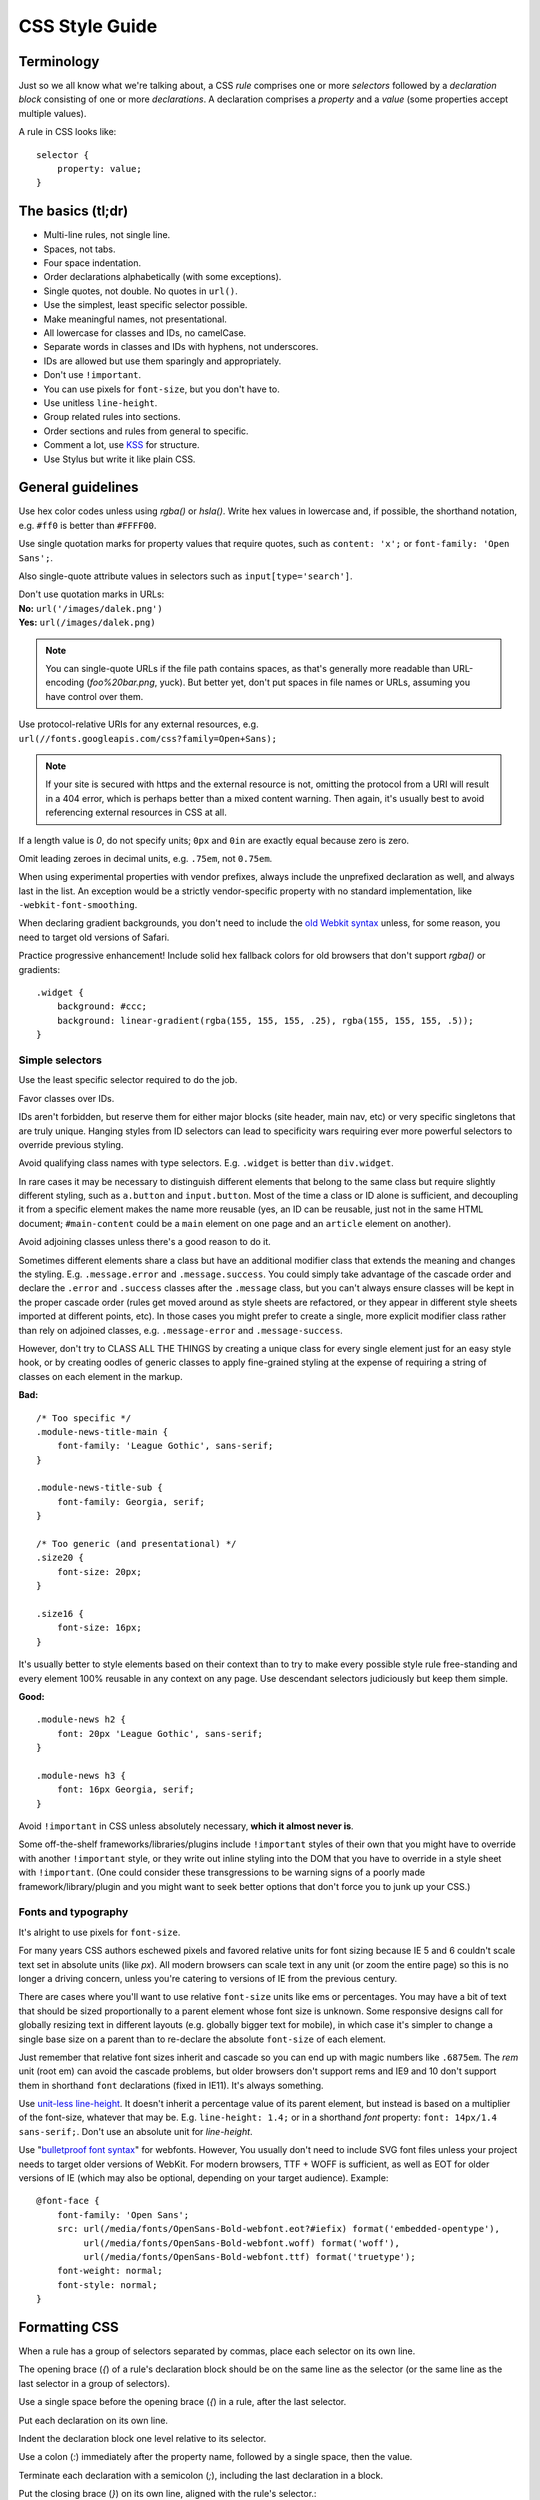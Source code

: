 .. _css-style:

CSS Style Guide
===============

Terminology
-----------

Just so we all know what we're talking about, a CSS *rule*
comprises one or more *selectors* followed by a *declaration block*
consisting of one or more *declarations*. A declaration comprises a
*property* and a *value* (some properties accept multiple values).

A rule in CSS looks like::

    selector {
        property: value;
    }


The basics (tl;dr)
------------------

* Multi-line rules, not single line.
* Spaces, not tabs.
* Four space indentation.
* Order declarations alphabetically (with some exceptions).
* Single quotes, not double. No quotes in ``url()``.
* Use the simplest, least specific selector possible.
* Make meaningful names, not presentational.
* All lowercase for classes and IDs, no camelCase.
* Separate words in classes and IDs with hyphens, not underscores.
* IDs are allowed but use them sparingly and appropriately.
* Don't use ``!important``.
* You can use pixels for ``font-size``, but you don't have to.
* Use unitless ``line-height``.
* Group related rules into sections.
* Order sections and rules from general to specific.
* Comment a lot, use `KSS`_ for structure.
* Use Stylus but write it like plain CSS.

.. _KSS: http://warpspire.com/kss/

General guidelines
------------------

Use hex color codes unless using `rgba()` or `hsla()`. Write hex values in
lowercase and, if possible, the shorthand notation, e.g. ``#ff0`` is better
than ``#FFFF00``.

Use single quotation marks for property values that require quotes, such
as ``content: 'x';`` or ``font-family: 'Open Sans';``.

Also single-quote attribute values in selectors such as ``input[type='search']``.

| Don't use quotation marks in URLs:
| **No:** ``url('/images/dalek.png')``
| **Yes:** ``url(/images/dalek.png)``

.. Note::

    You can single-quote URLs if the file path contains spaces, as that's generally
    more readable than URL-encoding (`foo%20bar.png`, yuck). But better yet,
    don't put spaces in file names or URLs, assuming you have control over them.

Use protocol-relative URIs for any external resources, e.g.
``url(//fonts.googleapis.com/css?family=Open+Sans);``

.. Note::

    If your site is secured with https and the external resource is not,
    omitting the protocol from a URI will result in a 404 error, which is
    perhaps better than a mixed content warning. Then again, it's usually
    best to avoid referencing external resources in CSS at all.

If a length value is `0`, do not specify units; ``0px`` and ``0in`` are
exactly equal because zero is zero.

Omit leading zeroes in decimal units, e.g. ``.75em``, not ``0.75em``.

When using experimental properties with vendor prefixes, always include the
unprefixed declaration as well, and always last in the list. An exception
would be a strictly vendor-specific property with no standard implementation,
like ``-webkit-font-smoothing``.

When declaring gradient backgrounds, you don't need to include the
`old Webkit syntax`_ unless, for some reason, you need to target old versions
of Safari.

.. _old Webkit syntax: http://www.webkit.org/blog/175/introducing-css-gradients/

Practice progressive enhancement! Include solid hex fallback colors for old
browsers that don't support `rgba()` or gradients::

    .widget {
        background: #ccc;
        background: linear-gradient(rgba(155, 155, 155, .25), rgba(155, 155, 155, .5));
    }

Simple selectors
~~~~~~~~~~~~~~~~

Use the least specific selector required to do the job.

Favor classes over IDs.

IDs aren't forbidden, but reserve them for either major blocks (site
header, main nav, etc) or very specific singletons that are truly unique.
Hanging styles from ID selectors can lead to specificity wars requiring
ever more powerful selectors to override previous styling.

Avoid qualifying class names with type selectors. E.g. ``.widget`` is
better than ``div.widget``.

In rare cases it may be necessary to distinguish different elements
that belong to the same class but require slightly different styling,
such as ``a.button`` and ``input.button``. Most of the time a class
or ID alone is sufficient, and decoupling it from a specific element
makes the name more reusable (yes, an ID can be reusable, just not in
the same HTML document; ``#main-content`` could be a ``main`` element
on one page and an ``article`` element on another).

Avoid adjoining classes unless there's a good reason to do it.

Sometimes different elements share a class but have an additional modifier
class that extends the meaning and changes the styling. E.g. ``.message.error``
and ``.message.success``. You could simply take advantage of the cascade order
and declare the ``.error`` and ``.success`` classes after the ``.message``
class, but you can't always ensure classes will be kept in the proper cascade
order (rules get moved around as style sheets are refactored, or they appear
in different style sheets imported at different points, etc). In those cases
you might prefer to create a single, more explicit modifier class rather
than rely on adjoined classes, e.g. ``.message-error`` and
``.message-success``.

However, don't try to CLASS ALL THE THINGS by creating a unique class for every
single element just for an easy style hook, or by creating oodles of generic
classes to apply fine-grained styling at the expense of requiring a string of
classes on each element in the markup.

**Bad:** ::

    /* Too specific */
    .module-news-title-main {
        font-family: 'League Gothic', sans-serif;
    }

    .module-news-title-sub {
        font-family: Georgia, serif;
    }

    /* Too generic (and presentational) */
    .size20 {
        font-size: 20px;
    }

    .size16 {
        font-size: 16px;
    }

It's usually better to style elements based on their context than to try to
make every possible style rule free-standing and every element 100% reusable in
any context on any page. Use descendant selectors judiciously but keep them
simple.

**Good:** ::

    .module-news h2 {
        font: 20px 'League Gothic', sans-serif;
    }

    .module-news h3 {
        font: 16px Georgia, serif;
    }

Avoid ``!important`` in CSS unless absolutely necessary, **which it
almost never is**.

Some off-the-shelf frameworks/libraries/plugins include ``!important`` styles
of their own that you might have to override with another ``!important`` style,
or they write out inline styling into the DOM that you have to override in a
style sheet with ``!important``. (One could consider these transgressions to be
warning signs of a poorly made framework/library/plugin and you might want to
seek better options that don't force you to junk up your CSS.)

Fonts and typography
~~~~~~~~~~~~~~~~~~~~

It's alright to use pixels for ``font-size``.

For many years CSS authors eschewed pixels and favored relative units for font
sizing because IE 5 and 6 couldn't scale text set in absolute units (like `px`).
All modern browsers can scale text in any unit (or zoom the entire page) so
this is no longer a driving concern, unless you're catering to versions of IE
from the previous century.

There are cases where you'll want to use relative ``font-size`` units like ems
or percentages. You may have a bit of text that should be sized proportionally
to a parent element whose font size is unknown. Some responsive designs call for
globally resizing text in different layouts (e.g. globally bigger text for
mobile), in which case it's simpler to change a single base size on a parent
than to re-declare the absolute ``font-size`` of each element.

Just remember that relative font sizes inherit and cascade so you can end up
with magic numbers like ``.6875em``. The `rem` unit (root em) can avoid the
cascade problems, but older browsers don't support rems and IE9 and 10 don't
support them in shorthand ``font`` declarations (fixed in IE11). It's always
something.

Use `unit-less line-height`_. It doesn't inherit a percentage value of its
parent element, but instead is based on a multiplier of the font-size, whatever
that may be. E.g. ``line-height: 1.4;`` or in a shorthand `font` property:
``font: 14px/1.4 sans-serif;``. Don't use an absolute unit for `line-height`.

.. _unit-less line-height: http://meyerweb.com/eric/thoughts/2006/02/08/unitless-line-heights/

Use "`bulletproof font syntax`_" for webfonts. However, You usually don't
need to include SVG font files unless your project needs to target older
versions of WebKit. For modern browsers, TTF + WOFF is sufficient, as well
as EOT for older versions of IE (which may also be optional, depending
on your target audience). Example::

    @font-face {
        font-family: 'Open Sans';
        src: url(/media/fonts/OpenSans-Bold-webfont.eot?#iefix) format('embedded-opentype'),
             url(/media/fonts/OpenSans-Bold-webfont.woff) format('woff'),
             url(/media/fonts/OpenSans-Bold-webfont.ttf) format('truetype');
        font-weight: normal;
        font-style: normal;
    }


.. _bulletproof font syntax: http://www.fontspring.com/blog/the-new-bulletproof-font-face-syntax


Formatting CSS
--------------

When a rule has a group of selectors separated by commas, place each selector
on its own line.

The opening brace (`{`) of a rule's declaration block should be on the same
line as the selector (or the same line as the last selector in a group of
selectors).

Use a single space before the opening brace (`{`) in a rule, after the
last selector.

Put each declaration on its own line.

Indent the declaration block one level relative to its selector.

Use a colon (`:`) immediately after the property name, followed by a
single space, then the value.

Terminate each declaration with a semicolon (`;`), including the last
declaration in a block.

Put the closing brace (`}`) on its own line, aligned with the rule's
selector.::

    .selector-1,
    .selector-2 {
        property: value;
        property: value;
    }

    .selector-3 {
        property: value;
    }

When you have a block of related rules, each with one or two declarations,
you can use a slightly different, single-line format, without any blank
lines between rules. It makes the block of related rules a bit easier
to scan. In this case include a single space after the opening brace and
before the closing brace. Add spaces after the selector to align the values.::

    .message-success { color: #080; }
    .message-error   { color: #ff0; }
    .message-notice  { color: #00f; }

Or::

    @keyframes bounce {
        0%   { bottom: 300px; }
        25%  { bottom: 30px; }
        50%  { bottom: 100px; }
        100% { bottom: 30px; }
    }

Long, comma-separated property values -- such as multiple background
images, gradients, transforms, transitions, or text and box shadows --
can be arranged across multiple lines (indented one level from their
property). This improves readability, minimizes horizontal scrolling,
and produces more useful diffs with meaningful line numbers.::

    .selector {
        background-image:
            linear-gradient(#fff, #ccc),
            linear-gradient(#f3c, #4ec);
        box-shadow:
            1px 1px 1px #000,
            2px 2px 1px 1px #ccc inset;
        transition:
            border-color .5s ease-in,
            opacity .1s ease-in;
    }

For vendor prefixed properties, use spaces to align the values, keeping
the property names left-aligned as usual::

    .selector {
        -webkit-box-shadow: 1px 2px 0 #ccc;
        -moz-box-shadow:    1px 2px 0 #ccc;
        -ms-box-shadow:     1px 2px 0 #ccc;
        -o-box-shadow:      1px 2px 0 #ccc;
        box-shadow:         1px 2px 0 #ccc;
    }

Or, when the value has the prefix::

    .selector {
        background: -webkit-linear-gradient(to bottom, #fff, #000);
        background:    -moz-linear-gradient(to bottom, #fff, #000);
        background:     -ms-linear-gradient(to bottom, #fff, #000);
        background:      -o-linear-gradient(to bottom, #fff, #000);
        background:         linear-gradient(to bottom, #fff, #000);
    }


Also notice this implies a specific order for vendor prefixes from
longest to shortest, mostly just for readability and consistency. It's
convenient that the unprefixed version, which always appears last, is
shortest by default.


Whitespace
~~~~~~~~~~

Use spaces (or soft-tabs) with a four space indent. Never use tabs.

Eliminate trailing whitespace at the end of lines. Blank lines should
have no spaces.

Include one blank line between rules.

Include a single blank line at the end of files.

| Include a space after each comma in comma-separated property or function
  values:
| **Yes:** ``rgba(27, 34, 38, .9)``
| **No:** ``rgba(27,34,38,.9)``


| Don't pad parentheses with spaces:
| **Yes:** ``url(/images/galactus.jpg)``
| **No:** ``url( /images/galactus.jpg )``


Property ordering
~~~~~~~~~~~~~~~~~

Order declarations alphabetically by property name (from A to Z),
with a few exceptions:

* Keep vendor prefixed properties together and ordered by length, with
  the unprefixed property last (see the earlier example).
* Keep positioning properties together, namely ``position``, ``top``, ``right``,
  ``bottom``, ``left``, and ``z-index``.
* You can optionally keep ``width`` and ``height`` together if you're
  declaring both.
* You can optionally keep some type-related properties together when that's
  sensible, such as ``font-size``, ``text-transform``, and ``letter-spacing``.

Many developers settle into their own system for ordering declarations
based on relevance, logical groupings, line length, or just semi-random
as they're added. Although alphabetical ordering can defy any other
logical ordering -- adjacent properties may have nothing in common while
closely related properties can be spread far apart -- at least there's no
ambiguity about the alphabet and it's easy to enforce the guideline across
a team.

After all that, it's actually pretty rare for a single rule to hold so many
declarations that ordering becomes too much of a hassle. When in doubt,
alphabetize.


Naming conventions
------------------

| Names should be semantically meaningful, descriptive of the element's
  content, purpose, or function, not its presentation.
| **Bad:** ``.big-blue-button``, ``.right-column``, ``.small``
| **Good:** ``.button-submit``, ``.content-sub``, ``.field-note``

Many CSS frameworks, such as Twitter's Bootstrap and Zurb's Foundation, define
a lot of presentational classes for things like column widths, font sizes,
and button styles. If you're using such a framework, use those classes
as mixins in a preprocessed style sheet, rather than littering markup
with presentational names.

**Bad**::

    <div class="author-bio col-md-3 col-md-offset-2">

**Better**::

    .author-bio {
        .col-md-3;
        .col-md-offset-2;
    }

Names should be as short as possible and as long as necessary.
Clarity is key. E.g. ``.prime-nav`` is better than ``.primary-navigation``,
but ``.article-author`` is better than ``.art-auth``.

| Avoid overly abstract names that require a cheat sheet to understand.
| **Bad:** ``.color12``, ``.r2-c6``, ``.v``


| Names should be all lower case, no camelcase.
| **Bad:** ``.badClassName``, **Better:** ``.betterclassname``


| Separate words with hyphens, not underscores.
| **Bad:** ``.bad_class_name``, **Best:** ``.best-class-name``

Use US English spellings (sorry, rest of the world). CSS itself follows
US English so it's inconsistent to mix standard spellings like ``color: #000;``
with classes like ``.colour-picker``.


Style sheet organization
------------------------

It's hard to standardize on a particular structure for style sheets,
especially when it comes to preprocessors and other tools that import and
concatenate separate files. But that doesn't mean we can't try to stick to
some basic principles:

* Group related rules into sections.
* Give each section a title in a comment.
* Order rules in a section from general to specific (remember the cascade).
* Order sections in a style sheet from general to specific.
* Add three blank lines between the last rule in a section and the next
  section's title (clear separation between sections makes scanning easier).

A typical style sheet might be structured from top to bottom like so (only
an example):

1. A preamble comment with a table of contents and other info.
2. *Fonts* (webfonts need to be declared first so you can reference them further
   down the cascade).
3. *Reset* (global resets should be first so you can override them later).
4. *Base elements* (no IDs or classes here, just general elements like links,
   headings, lists, forms).
5. *Base layout* (setting up the general page layout for the entire site, arranging
   basic blocks like a global header, global footer, main content areas and sidebars).
6. *Global components/modules* (general purpose widgets that will be reused like
   button links, a sidebar menu, pagination, breadcrumbs, footnotes, a search form,
   error messages).
7. *Specific page layout* (pages that deviate from the base layout and need more
   more specific styling, like a home page, contact page, gallery page).
8. *Specific components/modules* (less generic, self-contained widgets that need
   more specific styling like a download button, a contact form, or a carousel).

Many (most) websites end up with a few one-off pages or subsets of pages
that require more specific styling, rules used only on those pages and nowhere
else. To avoid dumping everything into a single ever-expanding CSS file, it's
usually best practice to split it into separate style sheets and combine them
server-side so each page gets just the rules it needs.

For responsive layouts, collect all the rules for a given medium/viewport
into a single media query rather than repeat the same media query several times
throughout a style sheet.


Commenting
----------

Comment profusely. Be descriptive. Write for posterity.

Write your comments for someone unfamiliar with your site or application. Tell
them where each set of rules is used and why you did what what you did the way
you did it.

This is the age of preprocessors and minifiers that strip comments and whitespace
before it's served to the client anyway so you usually don't need to worry about
saving bytes in your source files.

If you're using a preprocessor that allows it, comment lines with ``//``

Give each section of a style sheet a useful title. You can flag titles with a `@`
to ease searching. (We like `@` because it's not used much in CSS and can't be
mistaken for an operator or variable.)

Use `KSS <http://warpspire.com/kss/>`_ to document sections, rule sets, and
individual rules as needed.

Include a "preamble" at the very top of each style sheet with a title, description,
table of contents, and any other useful information (license, credits, changelog) or
references (font sizes, color chart, library dependencies).


Preprocessors
-------------

All of the above guidelines (those relating to formatting and organization, at
least) apply equally to vanilla CSS and to style sheets authored for a preprocessor.
Here are some additional guidelines specific to preprocessors:


Keep nesting simple
~~~~~~~~~~~~~~~~~~~

Nested rules in pre-processed CSS turn into descendant selectors in the
generated style sheet. The deeper the nesting, the more complex and specific
the selector will be. Don't nest rules unless necessary for context and
specificity, and don't nest rules just to group them together (use sectioning
comments for grouping).

All the declarations for the parent element should come before the nested rules.
Include a blank line before each nested rule to separate it from the rule or
declaration above it.

**Really Bad**::

    .wrapper {
        #sidebar {
            .modules {
                .module-news {
                    background: #ccc;
                    h2 {
                        font-size: 18px;
                    }
                    padding: 10px;
                }
            }
            width: 320px;
            float: right;
        }
    }

**Good**::

    .module-news {
        background: #ccc;
        padding: 10px;

        h2 {
            font-size: 18px;
        }
    }

Try to limit nesting to one or two levels. If you find yourself nesting
rules deeper than three levels, you probably need to reconsider your approach.

If you wouldn't need to use a descendent selector in vanilla CSS, you
probably don't need to nest it in a pre-processed style sheet.

::

    /* Unnecessary nesting; the nested class doesn't need the specificity */
    .module-news {
        background: #ccc;
        padding: 10px;

        .module-title {
            font-size: 18px;
        }
    }

    /* Two rules for two elements */
    .module {
        background: #ccc;
        padding: 10px;
    }

    .module-title {
        font-size: 18px;
    }

If the parent rule has no declarations, nesting isn't necessary at all.
If you need the specificity, use an ordinary descendant selector.

::

    /* Especially unnecessary nesting */
    .breadcrumbs {
        ul {
            li {
                display: inline;
                list-style: none;
            }
        }
    }

    /* Better */
    .breadcrumbs ul li {
        display: inline;
        list-style: none;
    }

    /* Best */
    .breadcrumbs li {
        display: inline;
        list-style: none;
    }


LESS vs. Stylus
~~~~~~~~~~~~~~~

Many current and past Mozilla websites use `LESS <http://lesscss.org/>`_
as a CSS preprocessor. However, LESS appeared to be stagnating for a
time and some projects moved toward `Stylus <http://learnboost.github.io/stylus/>`_
as an emerging contender under more active development (and also because
Stylus has some extra features and shares some traits with Python). LESS has
since resumed more active development, but in an effort to standardize across
Mozilla webdev, we're making the call: it's Stylus for us.

New Mozilla webdev projects should use Stylus for CSS preprocessing (or stick with
vanilla CSS). Sites currently using LESS should work toward converting to Stylus
as soon as practically feasible
(`tools can help <https://gist.github.com/cvan/5061790#file-less2stylus-js>`_).


A Few Words About Stylus
~~~~~~~~~~~~~~~~~~~~~~~~

On the `Stylus website <http://learnboost.github.io/stylus/>`_, right at the
top of the home page, the creators crow a lot about how all these required
CSS syntax bits, like braces and colons and semicolons, are optional in
Stylus, as if they're a great annoyance that we've all been clamoring to
abolish for years.

Well, Stylus still generates ordinary CSS in the end, and inserts all those
optional doodads on your behalf anyway because they're *still required
in CSS*. Just because Stylus makes them optional doesn't mean we should omit
them, especially if they make style sheets easier to read. For the sake of
readability and smoother collaboration, we should try to make CSS look like
CSS.

Format your Stylus-flavored pre-processed files as if you were formatting
vanilla CSS. Do use mixins, variables, functions, etc. and take advantage
of all the flexible goodness Stylus offers, but it should still read like
a CSS document.

* Use CSS syntax (Stylus allows it).
* Include colons, semi-colons, and braces.
* Identify variables with a dollar sign (`$`). It's optional in Stylus
  but makes variables easier to spot by humans.


**Bad** (though valid in Stylus)::

    .module
        background light-background
        h2
            font-size h-medium


**Good** (and still valid in Stylus)::

    .module {
        background: $light-background;
        h2 {
            font-size: $h-medium;
        }
    }


A Note on Sass/SCSS/Compass
~~~~~~~~~~~~~~~~~~~~~~~~~~~

We don't use Sass because it requires Ruby. While Sass is a fine tool, and
is especially awesome in combination with Compass, adding Ruby to our dev
stack is a bridge too far. Sorry Rubyists; we're a Python shop.

Even so, all the same formatting and organizational guidelines can apply just
as well to Sass/SCSS. Live long and prosper.


Validate!
---------

Validate your CSS with the `W3C's online tool <jigsaw.w3.org/css-validator/>`_
or equivalent.

Validation tools may report errors or give warnings for vendor prefixes, as
they should. It's something to be mindful of but it's perfectly fine to use
prefixed properties if you're doing it right.

Validation *warnings* are very different from validation *errors*. You should take
warnings under consideration and address them if needed, but errors are real
problems that you need to fix.

If you're using a preprocessor you'll obviously only be able to validate the
generated plain CSS, which can make it harder to track down where the errors
appear in the source files. A well organized style sheet can ease the pain.


A Note on CSS Lint
~~~~~~~~~~~~~~~~~~

`CSS Lint <http://csslint.net/>`_ is a useful tool and we recommend it, but
take its results with a heavy pinch of salt. Many of Lint's rules are phrased
like absolute edicts when they're more like soft warnings of things to be mindful
of (e.g. "Don't use too many floats"). Lint also forbids some things we expressly
allow in our own guidelines (e.g. "Don't use ID selectors"). If your file gets a
slew of warnings from CSS Lint that doesn't mean it's bad, just be able to justify
your decisions.

`This shortcut to CSS Lint`_ disables some of the more stringent rules we don't
necessarily abide.

.. _This shortcut to CSS Lint: http://csslint.net/#warnings=display-property-grouping,duplicate-properties,empty-rules,known-properties,adjoining-classes,compatible-vendor-prefixes,vendor-prefix,fallback-colors,star-property-hack,underscore-property-hack,bulletproof-font-face,font-faces,universal-selector,unqualified-attributes,zero-units,overqualified-elements,shorthand,floats,important,outline-none


FAQ
---

**Q:** [insert question]

**A:** It depends.

